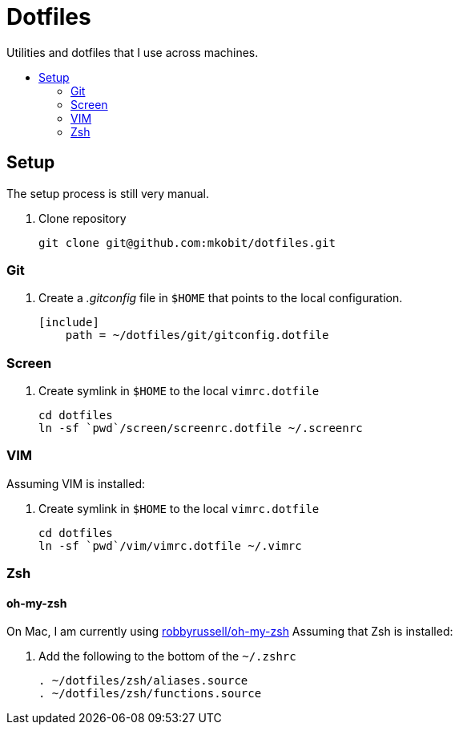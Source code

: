 = Dotfiles
:toc: preamble
:!toc-title:

Utilities and dotfiles that I use across machines.

== Setup

The setup process is still very manual.

. Clone repository
+
[source,bash]
----
git clone git@github.com:mkobit/dotfiles.git
----

=== Git

. Create a _.gitconfig_ file in `$HOME` that points to the local configuration.
+
[source]
----
[include]
    path = ~/dotfiles/git/gitconfig.dotfile
----

=== Screen

. Create symlink in `$HOME` to the local `vimrc.dotfile`
+
[source, bash]
----
cd dotfiles
ln -sf `pwd`/screen/screenrc.dotfile ~/.screenrc
----

=== VIM

Assuming VIM is installed:

. Create symlink in `$HOME` to the local `vimrc.dotfile`
+
[source, bash]
----
cd dotfiles
ln -sf `pwd`/vim/vimrc.dotfile ~/.vimrc
----

=== Zsh

==== oh-my-zsh

On Mac, I am currently using link:https://github.com/robbyrussell/oh-my-zsh[robbyrussell/oh-my-zsh]
Assuming that Zsh is installed:

. Add the following to the bottom of the `~/.zshrc`
+
[source]
----
. ~/dotfiles/zsh/aliases.source
. ~/dotfiles/zsh/functions.source
----
